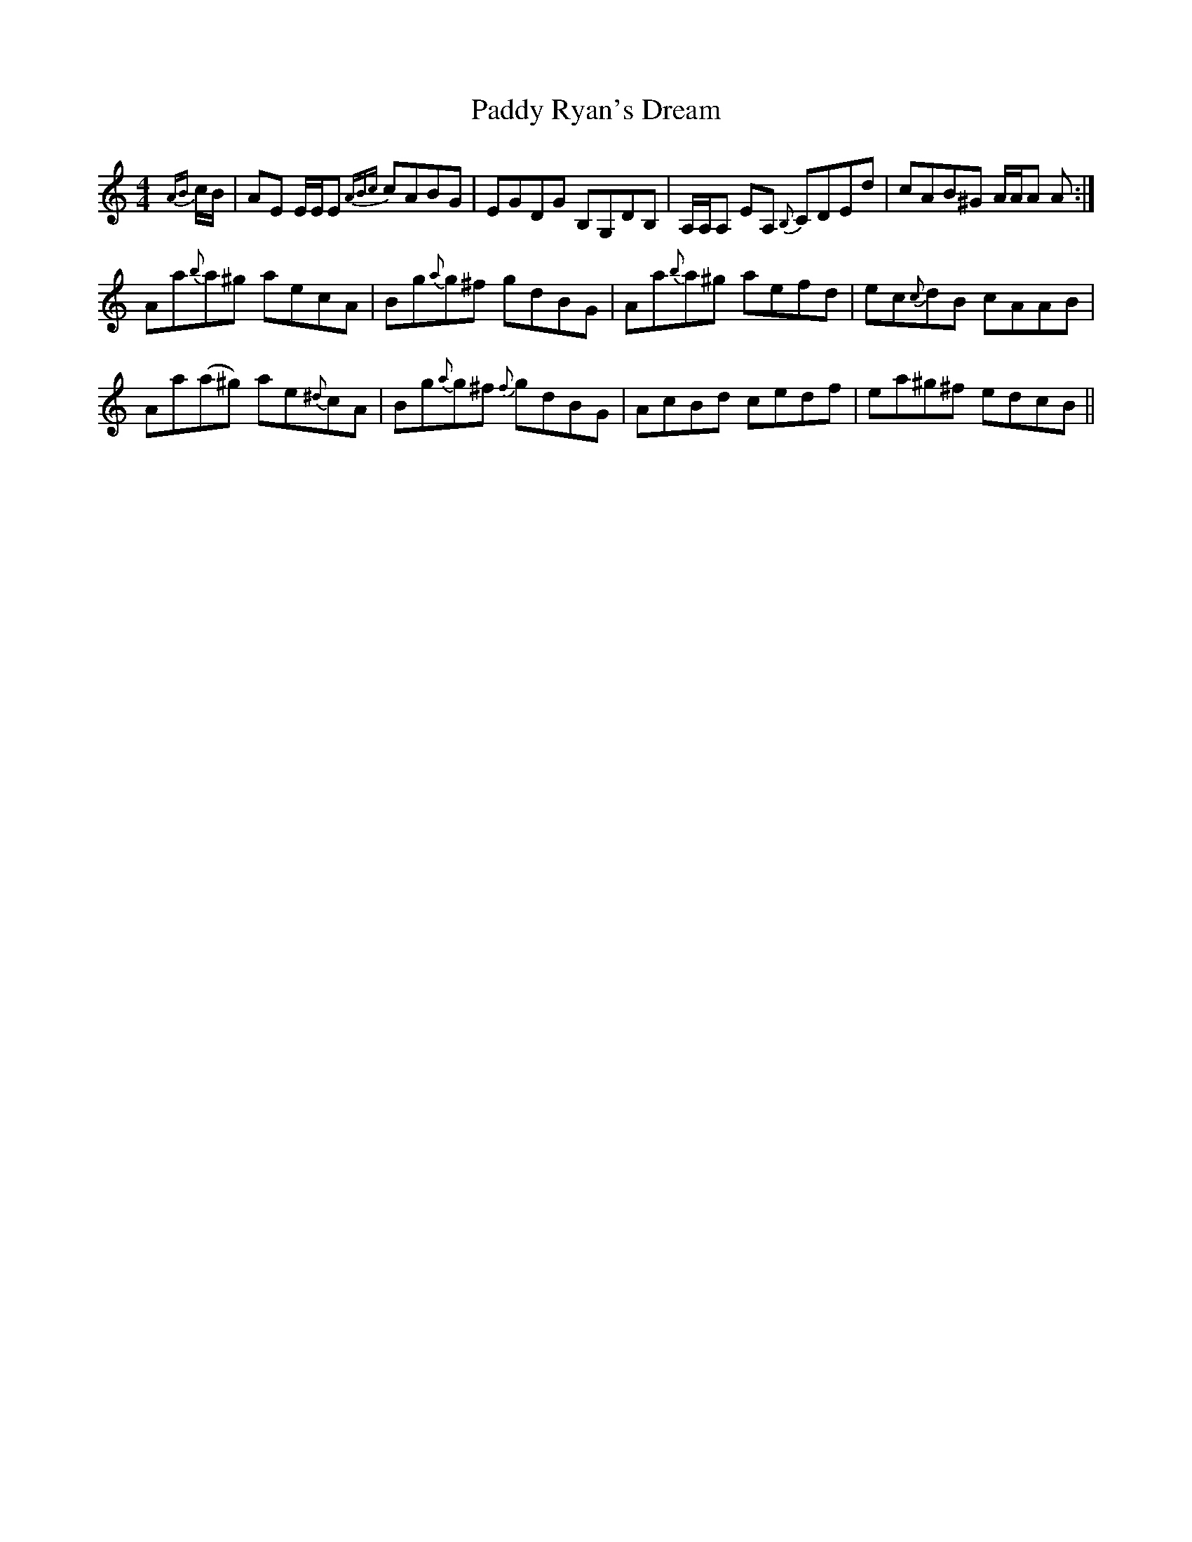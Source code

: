 X: 31425
T: Paddy Ryan's Dream
R: reel
M: 4/4
K: Aminor
{AB}c/B/|AE E/E/E {ABc}cABG|EGDG B,G,DB,|A,/A,/A, EA, {B,}CDEd|cAB^G A/A/A A:|
Aa{b}a^g aecA|Bg{a}g^f gdBG|Aa{b}a^g aefd|ec{c}dB cAAB|
Aa(a^g) ae{^d}cA|Bg{a}g^f {f}gdBG|AcBd cedf|ea^g^f edcB||

